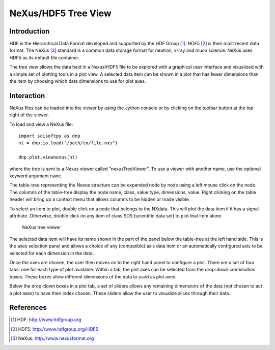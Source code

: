 NeXus/HDF5 Tree View
====================

Introduction
------------
HDF is the Hierarchical Data Format developed and supported by the HDF Group
[#HDF]_. HDF5 [#HDF5]_ is their most recent data format. The NeXus [#Nexus]_
standard is a common data storage format for neutron, x-ray and muon
science. NeXus uses HDF5 as its default file container.

The tree view allows the data held in a Nexus/HDF5 file to be explored with a
graphical user interface and visualized with a simple set of plotting tools
in a plot view. A selected data item can be shown in a plot that has fewer
dimensions than the item by choosing which data dimensions to use for plot
axes.

Interaction
-----------
NeXus files can be loaded into the viewer by using the Jython console or by
clicking on the toolbar button at the top right of the viewer.

To load and view a NeXus file::

    import scisoftpy as dnp
    nt = dnp.io.load("/path/to/file.nxs")

    dnp.plot.viewnexus(nt)

where the tree is sent to a Nexus viewer called "nexusTreeViewer". To use
a viewer with another name, use the optional keyword argument ``name``.

The table-tree representing the Nexus structure can be expanded node by
node using a left mouse click on the node. The columns of the table-tree
display the node name, class, value type, dimensions, value. Right clicking
on the table header will bring up a context menu that allows columns to be
hidden or made visible.

To select an item to plot, double click on a node that belongs to the NXdata.
This will plot the data item if it has a signal attribute. Otherwise, double
click on any item of class SDS (scientific data set) to plot that item alone.

.. figure:: images/ntvstack01.png

   NeXus tree viewer

The selected data item will have its name shown in the part of the panel below
the table-tree at the left hand side. This is the axes selection panel and
allows a choice of any (compatible) axis data item or an automatically
configured axis to be selected for each dimension in the data.

Once the axes are chosen, the user then moves on to the right hand panel to
configure a plot. There are a set of four tabs: one for each type of plot
available. Within a tab, the plot axes can be selected from the drop-down
combination boxes. These boxes allow different dimensions of the data to used
as plot axes.

Below the drop-down boxes in a plot tab, a set of sliders allows any remaining
dimensions of the data (not chosen to act a plot axes) to have their index
chosen. These sliders allow the user to visualize slices through their data.

References
----------
.. [#HDF] HDF: http://www.hdfgroup.org
.. [#HDF5] HDF5: http://www.hdfgroup.org/HDF5
.. [#Nexus] NeXus: http://www.nexusformat.org

